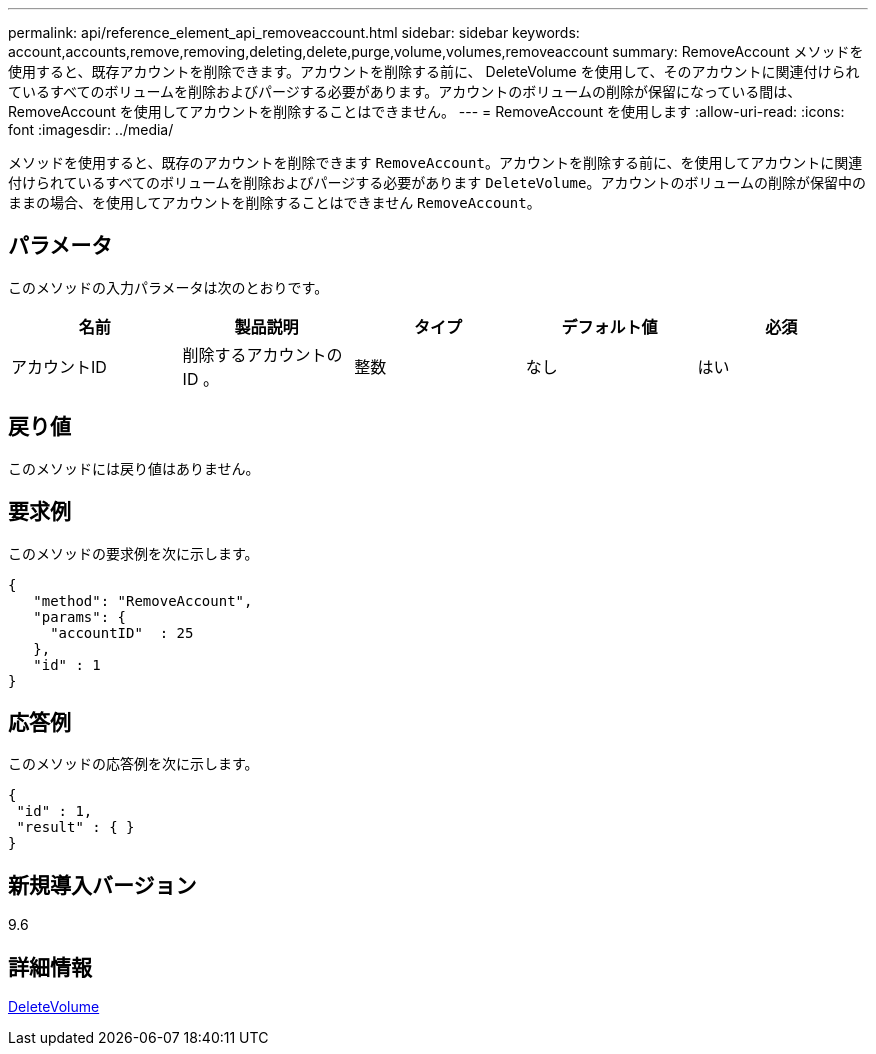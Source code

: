 ---
permalink: api/reference_element_api_removeaccount.html 
sidebar: sidebar 
keywords: account,accounts,remove,removing,deleting,delete,purge,volume,volumes,removeaccount 
summary: RemoveAccount メソッドを使用すると、既存アカウントを削除できます。アカウントを削除する前に、 DeleteVolume を使用して、そのアカウントに関連付けられているすべてのボリュームを削除およびパージする必要があります。アカウントのボリュームの削除が保留になっている間は、 RemoveAccount を使用してアカウントを削除することはできません。 
---
= RemoveAccount を使用します
:allow-uri-read: 
:icons: font
:imagesdir: ../media/


[role="lead"]
メソッドを使用すると、既存のアカウントを削除できます `RemoveAccount`。アカウントを削除する前に、を使用してアカウントに関連付けられているすべてのボリュームを削除およびパージする必要があります `DeleteVolume`。アカウントのボリュームの削除が保留中のままの場合、を使用してアカウントを削除することはできません `RemoveAccount`。



== パラメータ

このメソッドの入力パラメータは次のとおりです。

|===
| 名前 | 製品説明 | タイプ | デフォルト値 | 必須 


 a| 
アカウントID
 a| 
削除するアカウントの ID 。
 a| 
整数
 a| 
なし
 a| 
はい

|===


== 戻り値

このメソッドには戻り値はありません。



== 要求例

このメソッドの要求例を次に示します。

[listing]
----
{
   "method": "RemoveAccount",
   "params": {
     "accountID"  : 25
   },
   "id" : 1
}
----


== 応答例

このメソッドの応答例を次に示します。

[listing]
----

{
 "id" : 1,
 "result" : { }
}
----


== 新規導入バージョン

9.6



== 詳細情報

xref:reference_element_api_deletevolume.adoc[DeleteVolume]
